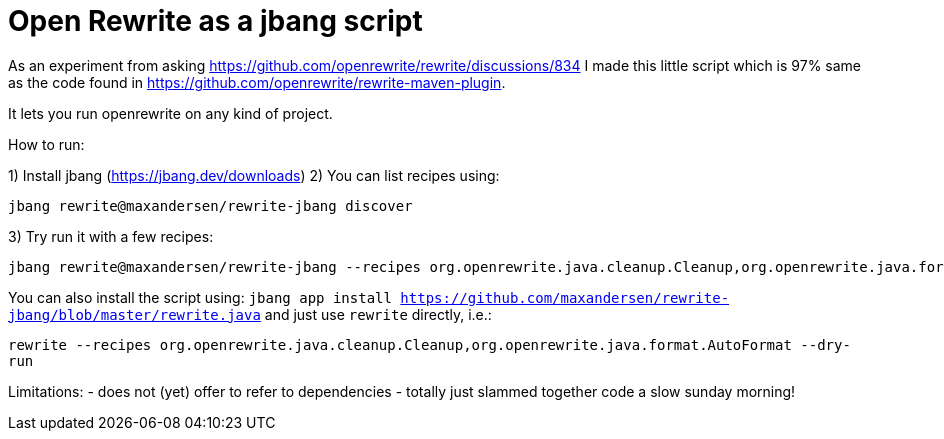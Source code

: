 # Open Rewrite as a jbang script

As an experiment from asking https://github.com/openrewrite/rewrite/discussions/834
I made this little script which is 97% same as the code found in https://github.com/openrewrite/rewrite-maven-plugin.

It lets you run openrewrite on any kind of project.

How to run: 

1) Install jbang (https://jbang.dev/downloads)
2) You can list recipes using:
```
jbang rewrite@maxandersen/rewrite-jbang discover
```
3) Try run it with a few recipes: 

```
jbang rewrite@maxandersen/rewrite-jbang --recipes org.openrewrite.java.cleanup.Cleanup,org.openrewrite.java.format.AutoFormat
```

You can also install the script using: `jbang app install  https://github.com/maxandersen/rewrite-jbang/blob/master/rewrite.java`
and just use `rewrite` directly, i.e.:

`rewrite --recipes org.openrewrite.java.cleanup.Cleanup,org.openrewrite.java.format.AutoFormat --dry-run`


Limitations: 
	- does not (yet) offer to refer to dependencies
	- totally just slammed together code a slow sunday morning!
